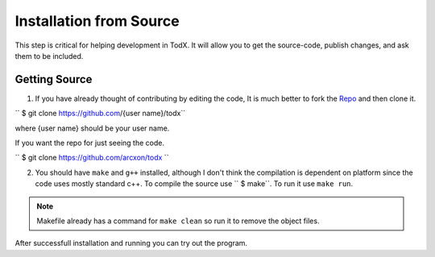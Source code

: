 ..  _install-from-source:
========================
Installation from Source
========================

This step is critical for helping development in TodX. It will allow you to get the source-code, publish changes, and ask them to be included.

Getting Source
****************

1. If you have already thought of contributing by editing the code, It is much better to fork the `Repo <https://github.com/arcxon/todx>`_ and then clone it.

`` $ git clone https://github.com/{user name}/todx``

where {user name} should be your user name.

If you want the repo for just seeing the code.

`` $ git clone https://github.com/arcxon/todx ``

2. You should have ``make`` and ``g++`` installed, although I don't think the compilation is dependent on platform since the code uses mostly standard c++. To compile the source use `` $ make``. To run it use ``make run``.

..  Note:: Makefile already has a command for ``make clean`` so run it to remove the object files.

After successfull installation and running you can try out the program.
